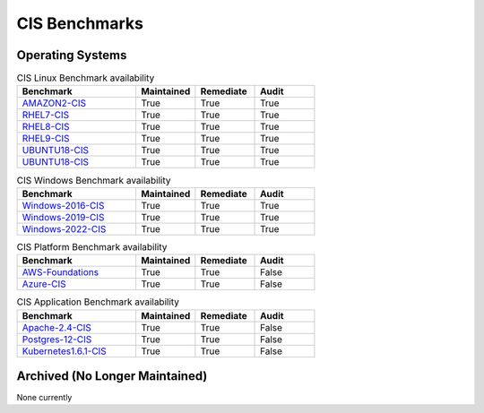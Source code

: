 CIS Benchmarks
--------------

Operating Systems
^^^^^^^^^^^^^^^^^

.. csv-table:: CIS Linux Benchmark availability
   :header: "Benchmark", "Maintained", "Remediate", "Audit"
   :widths: 40, 20, 20, 20

   "AMAZON2-CIS_", "True", "True", "True"
   "RHEL7-CIS_", "True", "True", "True"
   "RHEL8-CIS_", "True", "True", "True"
   "RHEL9-CIS_", "True", "True", "True"
   "UBUNTU18-CIS_", "True", "True", "True"
   "UBUNTU18-CIS_", "True", "True", "True"

.. csv-table:: CIS Windows Benchmark availability
   :header: "Benchmark", "Maintained", "Remediate", "Audit"
   :widths: 40, 20, 20, 20

   "Windows-2016-CIS_", "True", "True", "True"
   "Windows-2019-CIS_", "True", "True", "True"
   "Windows-2022-CIS_", "True", "True", "True"

.. csv-table:: CIS Platform Benchmark availability
   :header: "Benchmark", "Maintained", "Remediate", "Audit"
   :widths: 40, 20, 20, 20

   "AWS-Foundations_", "True", "True", "False"
   "Azure-CIS_", "True", "True", "False"

.. csv-table:: CIS Application Benchmark availability
   :header: "Benchmark", "Maintained", "Remediate", "Audit"
   :widths: 40, 20, 20, 20

   "Apache-2.4-CIS_", "True", "True", "False"
   "Postgres-12-CIS_", "True", "True", "False"
   "Kubernetes1.6.1-CIS_", "True", "True", "False"


Archived (No Longer Maintained)
^^^^^^^^^^^^^^^^^^^^^^^^^^^^^^^
None currently

.. _AMAZON2-CIS: https://github.com/ansible-lockdown/AMAZON2-CIS
.. _RHEL7-CIS: https://github.com/ansible-lockdown/RHEL7-CIS
.. _RHEL8-CIS: https://github.com/ansible-lockdown/RHEL8-CIS
.. _RHEL9-CIS: https://github.com/ansible-lockdown/RHEL9-CIS
.. _UBUNTU18-CIS: https://github.com/ansible-lockdown/UBUNTU18-CIS
.. _UBUNTU20-CIS: https://github.com/ansible-lockdown/UBUNTU20-CIS

.. _Windows-2016-CIS: https://github.com/ansible-lockdown/Windows-2016-CIS
.. _Windows-2019-CIS: https://github.com/ansible-lockdown/Windows-2019-CIS
.. _Windows-2022-CIS: https://github.com/ansible-lockdown/Windows-2022-CIS

.. _Cisco-IOS-L2S: https://github.com/ansible-lockdown/CISCO-IOS-L2S-STIG
.. _AWS-Foundations: https://github.com/ansible-lockdown/AWS-FOUNDATIONS-CIS
.. _Azure-CIS: https://github.com/ansible-lockdown/AZURE-CIS

.. _Apache-2.4-CIS: https://github.com/ansible-lockdown/APACHE-2.4-CIS
.. _Postgres-12-CIS: https://github.com/ansible-lockdown/POSTGRES-12-CIS
.. _Kubernetes1.6.1-CIS: https://github.com/ansible-lockdown/Kubernetes1.6.1-CIS

